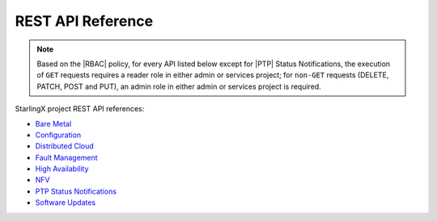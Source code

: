 ==================
REST API Reference
==================

.. Please keep this list alphabetical

.. note::
    Based on the |RBAC| policy, for every API listed below except for |PTP|
    Status Notifications, the execution of ``GET`` requests requires a reader
    role in either admin or services project; for ``non-GET`` requests (DELETE,
    PATCH, POST and PUT), an admin role in either admin or services project is
    required.

StarlingX project REST API references:

* `Bare Metal </api-ref/metal/index.html>`__
* `Configuration </api-ref/config/index.html>`__
* `Distributed Cloud </api-ref/distcloud/index.html>`__
* `Fault Management </api-ref/fault/index.html>`__
* `High Availability </api-ref/ha/index.html>`__
* `NFV </api-ref/nfv/index.html>`__
* `PTP Status Notifications </api-ref/ptp-notification-armada-app/index.html>`__
* `Software Updates </api-ref/update/index.html>`__
